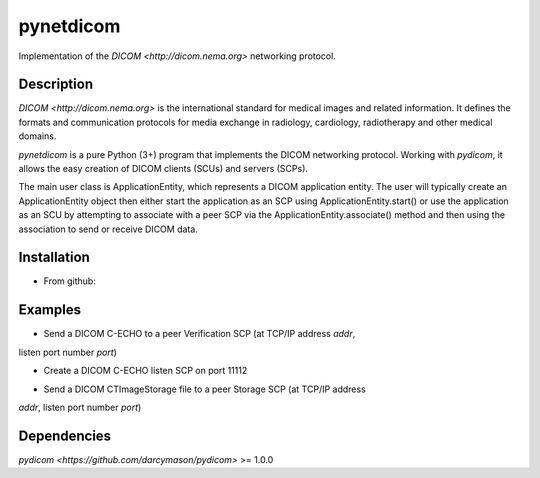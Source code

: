 pynetdicom
==========

Implementation of the `DICOM <http://dicom.nema.org>` networking protocol.

Description
-----------

`DICOM <http://dicom.nema.org>` is the international standard for medical images 
and related information. It defines the formats and communication protocols for 
media exchange in radiology, cardiology, radiotherapy and other medical domains.

`pynetdicom` is a pure Python (3+) program that implements the DICOM networking
protocol. Working with `pydicom`, it allows the easy creation of DICOM clients 
(SCUs) and servers (SCPs).  
      
The main user class is ApplicationEntity, which represents a DICOM application 
entity. The user will typically create an ApplicationEntity object then either
start the application as an SCP using ApplicationEntity.start() or use the 
application as an SCU by attempting to associate with a peer SCP via the 
ApplicationEntity.associate() method and then using the association to send or 
receive DICOM data.

Installation
-----------
- From github:

.. code-block:: sh
        $ git clone https://github.com/scaramallion/pynetdicom.git
        $ cd pynetdicom
        $ python setup.py install

Examples
--------
- Send a DICOM C-ECHO to a peer Verification SCP (at TCP/IP address `addr`, 
listen port number `port`)

.. code-block:: python
        from pynetdicom.ae import AE
        
        # The Verification SOP Class has a UID of 1.2.840.10008.1.1
        ae = AE(scu_sop_class=['1.2.840.10008.1.1'])
        
        assoc = ae.associate(addr, port)
        assoc.send_c_echo()
        assoc.Release()
        
- Create a DICOM C-ECHO listen SCP on port 11112

.. code-block:: python
        from pynetdicom.ae import AE

        # The Verification SOP Class has a UID of 1.2.840.10008.1.1
        ae = AE(port=11112, scp_sop_class=['1.2.840.10008.1.1'])
        ae.start()

- Send a DICOM CTImageStorage file to a peer Storage SCP (at TCP/IP address 
`addr`, listen port number `port`)

.. code-block:: python
        from pydicom import read_file
        from pynetdicom.ae import AE
        
        # The CT Image Storage SOP Class has a UID of 1.2.840.10008.5.1.4.1.1.2
        ae = AE(scu_sop_class=['1.2.840.10008.5.1.4.1.1.2'])
        
        assoc = ae.associate(addr, port)
        if assoc.is_established:
            dataset = read_file('test_file.dcm')
            assoc.send_c_store(dataset)
        
        assoc.Release()

Dependencies
------------
`pydicom <https://github.com/darcymason/pydicom>` >= 1.0.0
